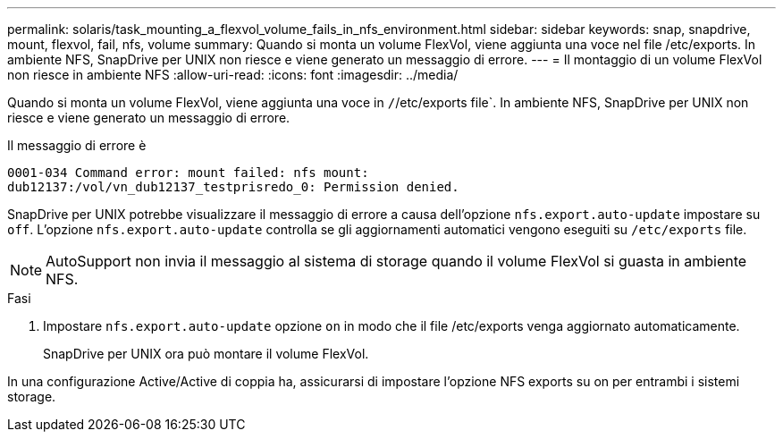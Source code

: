 ---
permalink: solaris/task_mounting_a_flexvol_volume_fails_in_nfs_environment.html 
sidebar: sidebar 
keywords: snap, snapdrive, mount, flexvol, fail, nfs, volume 
summary: Quando si monta un volume FlexVol, viene aggiunta una voce nel file /etc/exports. In ambiente NFS, SnapDrive per UNIX non riesce e viene generato un messaggio di errore. 
---
= Il montaggio di un volume FlexVol non riesce in ambiente NFS
:allow-uri-read: 
:icons: font
:imagesdir: ../media/


[role="lead"]
Quando si monta un volume FlexVol, viene aggiunta una voce in `/`/etc/exports file`. In ambiente NFS, SnapDrive per UNIX non riesce e viene generato un messaggio di errore.

Il messaggio di errore è

[listing]
----
0001-034 Command error: mount failed: nfs mount:
dub12137:/vol/vn_dub12137_testprisredo_0: Permission denied.
----
SnapDrive per UNIX potrebbe visualizzare il messaggio di errore a causa dell'opzione `nfs.export.auto-update` impostare su `off`. L'opzione `nfs.export.auto-update` controlla se gli aggiornamenti automatici vengono eseguiti su `/etc/exports` file.


NOTE: AutoSupport non invia il messaggio al sistema di storage quando il volume FlexVol si guasta in ambiente NFS.

.Fasi
. Impostare `nfs.export.auto-update` opzione `on` in modo che il file /etc/exports venga aggiornato automaticamente.
+
SnapDrive per UNIX ora può montare il volume FlexVol.



In una configurazione Active/Active di coppia ha, assicurarsi di impostare l'opzione NFS exports su on per entrambi i sistemi storage.
